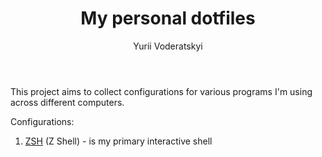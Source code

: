 #+TITLE: My personal dotfiles
#+AUTHOR: Yurii Voderatskyi
#+KEYWORDS: personal dotfiles config

This project aims to collect configurations for various programs I'm using across different computers.

Configurations:

1. [[file:zsh.org][ZSH]] (Z Shell) - is my primary interactive shell
